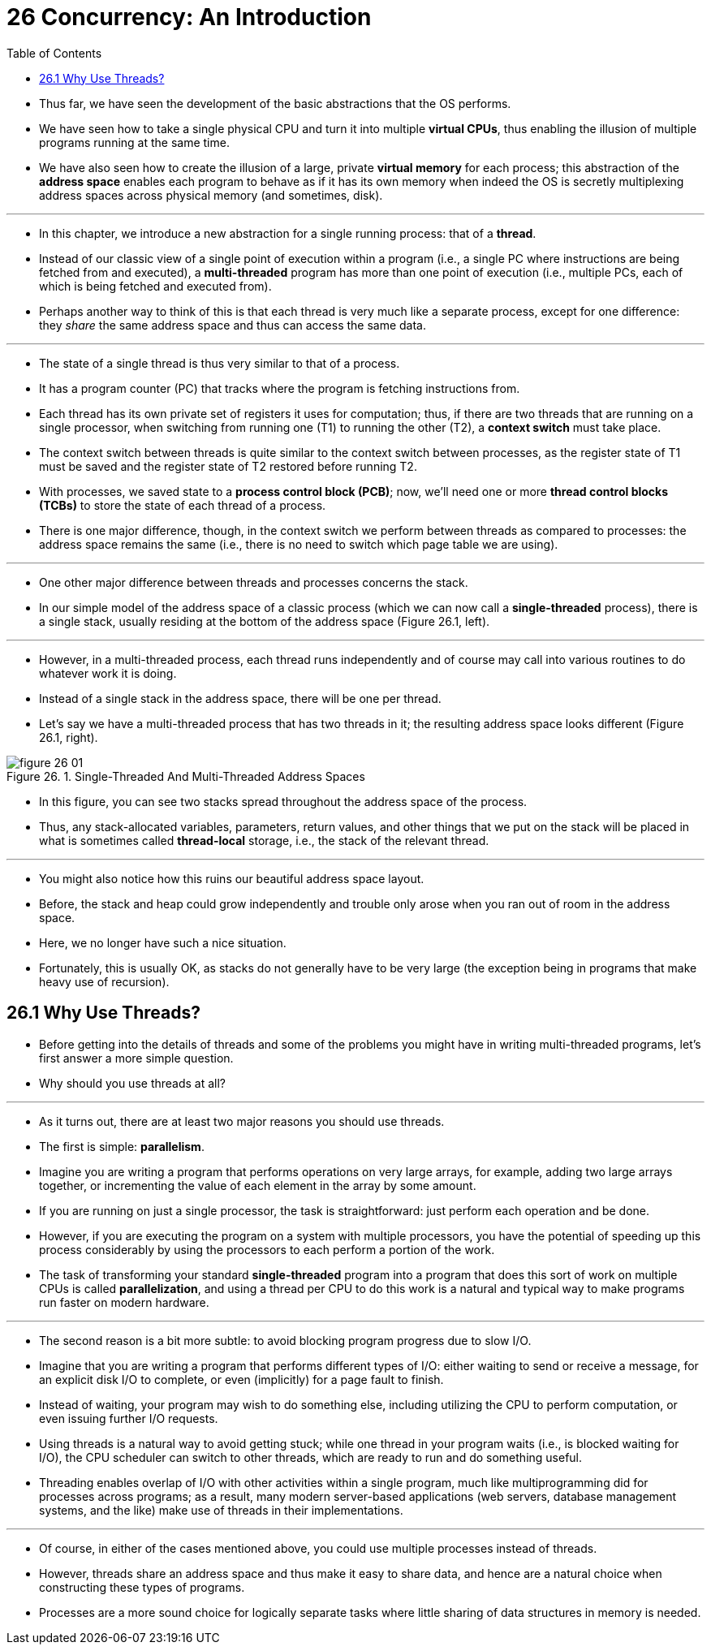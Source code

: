 = 26 Concurrency: An Introduction
:figure-caption: Figure 26.
:imagesdir: image
:toc: left

* Thus far, we have seen the development of the basic abstractions that the OS
  performs.
* We have seen how to take a single physical CPU and turn it into multiple
  *virtual CPUs*, thus enabling the illusion of multiple programs running at
  the same time.
* We have also seen how to create the illusion of a large, private *virtual
  memory* for each process; this abstraction of the *address space* enables each
  program to behave as if it has its own memory when indeed the OS is secretly
  multiplexing address spaces across physical memory (and sometimes, disk).

'''

* In this chapter, we introduce a new abstraction for a single running
  process: that of a *thread*.
* Instead of our classic view of a single point of execution within a program
  (i.e., a single PC where instructions are being fetched from and executed),
  a *multi-threaded* program has more than one point of execution (i.e.,
  multiple PCs, each of which is being fetched and executed from).
* Perhaps another way to think of this is that each thread is very much like a
  separate process, except for one difference: they _share_ the same address
  space and thus can access the same data.

'''

* The state of a single thread is thus very similar to that of a process.
* It has a program counter (PC) that tracks where the program is fetching
  instructions from.
* Each thread has its own private set of registers it uses for computation;
  thus, if there are two threads that are running on a single processor, when
  switching from running one (T1) to running the other (T2), a *context
  switch* must take place.
* The context switch between threads is quite similar to the context switch
  between processes, as the register state of T1 must be saved and the
  register state of T2 restored before running T2.
* With processes, we saved state to a *process control block (PCB)*; now,
  we'll need one or more *thread control blocks (TCBs)* to store the state of
  each thread of a process.
* There is one major difference, though, in the context switch we perform
  between threads as compared to processes: the address space remains the same
  (i.e., there is no need to switch which page table we are using).

'''

* One other major difference between threads and processes concerns the stack.
* In our simple model of the address space of a classic process (which we can
  now call a *single-threaded* process), there is a single stack, usually
  residing at the bottom of the address space (Figure 26.1, left).

'''

* However, in a multi-threaded process, each thread runs independently and of
  course may call into various routines to do whatever work it is doing.
* Instead of a single stack in the address space, there will be one per
  thread.
* Let's say we have a multi-threaded process that has two threads in it; the
  resulting address space looks different (Figure 26.1, right).

.Single-Threaded And Multi-Threaded Address Spaces
image::figure-26-01.png[]

* In this figure, you can see two stacks spread throughout the address space
  of the process.
* Thus, any stack-allocated variables, parameters, return values, and other
  things that we put on the stack will be placed in what is sometimes called
  *thread-local* storage, i.e., the stack of the relevant thread.

'''

* You might also notice how this ruins our beautiful address space layout.
* Before, the stack and heap could grow independently and trouble only arose
  when you ran out of room in the address space.
* Here, we no longer have such a nice situation.
* Fortunately, this is usually OK, as stacks do not generally have to be very
  large (the exception being in programs that make heavy use of recursion).

== 26.1 Why Use Threads?

* Before getting into the details of threads and some of the problems you
  might have in writing multi-threaded programs, let's first answer a more
  simple question.
* Why should you use threads at all?

'''

* As it turns out, there are at least two major reasons you should use
  threads.
* The first is simple: *parallelism*.
* Imagine you are writing a program that performs operations on very large
  arrays, for example, adding two large arrays together, or incrementing the
  value of each element in the array by some amount.
* If you are running on just a single processor, the task is straightforward:
  just perform each operation and be done.
* However, if you are executing the program on a system with multiple
  processors, you have the potential of speeding up this process considerably
  by using the processors to each perform a portion of the work.
* The task of transforming your standard *single-threaded* program into a
  program that does this sort of work on multiple CPUs is called
  *parallelization*, and using a thread per CPU to do this work is a natural
  and typical way to make programs run faster on modern hardware.

'''

* The second reason is a bit more subtle: to avoid blocking program progress
  due to slow I/O.
* Imagine that you are writing a program that performs different types of I/O:
  either waiting to send or receive a message, for an explicit disk I/O to
  complete, or even (implicitly) for a page fault to finish.
* Instead of waiting, your program may wish to do something else, including
  utilizing the CPU to perform computation, or even issuing further I/O
  requests.
* Using threads is a natural way to avoid getting stuck; while one thread in
  your program waits (i.e., is blocked waiting for I/O), the CPU scheduler can
  switch to other threads, which are ready to run and do something useful.
* Threading enables overlap of I/O with other activities within a single
  program, much like multiprogramming did for processes across programs; as a
  result, many modern server-based applications (web servers, database
  management systems, and the like) make use of threads in their
  implementations.

'''

* Of course, in either of the cases mentioned above, you could use multiple
  processes instead of threads.
* However, threads share an address space and thus make it easy to share data,
  and hence are a natural choice when constructing these types of programs.
* Processes are a more sound choice for logically separate tasks where little
  sharing of data structures in memory is needed.
